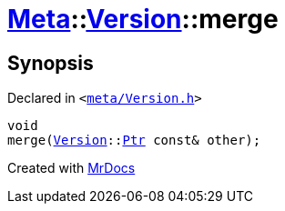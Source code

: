 [#Meta-Version-merge]
= xref:Meta.adoc[Meta]::xref:Meta/Version.adoc[Version]::merge
:relfileprefix: ../../
:mrdocs:


== Synopsis

Declared in `&lt;https://github.com/PrismLauncher/PrismLauncher/blob/develop/launcher/meta/Version.h#L57[meta&sol;Version&period;h]&gt;`

[source,cpp,subs="verbatim,replacements,macros,-callouts"]
----
void
merge(xref:Meta/Version.adoc[Version]::xref:Meta/Version/Ptr.adoc[Ptr] const& other);
----



[.small]#Created with https://www.mrdocs.com[MrDocs]#
